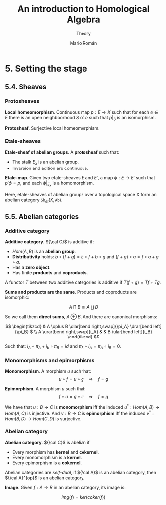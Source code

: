 #+TITLE: An introduction to Homological Algebra
#+SUBTITLE: Theory
#+AUTHOR: Mario Román
#+OPTIONS: num:nil
#+LANGUAGE: es

#+LaTeX: \setcounter{secnumdepth}{0}
#+latex_header: \usepackage{amsmath}
#+latex_header: \usepackage{amsthm}
#+latex_header: \usepackage{tikz-cd}
#+latex_header: \newtheorem{theorem}{Teorema}
#+latex_header: \newtheorem{fact}{Proposición}
#+latex_header: \newtheorem{definition}{Definición}
#+latex_header: \setlength{\parindent}{0pt}

* 5. Setting the stage
** 5.4. Sheaves
*** Protosheaves
#+begin_definition
*Local homeomorphism*. Continuous map $p : E \longrightarrow X$ such that for each $e \in E$ there is
an open neighboorhood $S$ of $e$ such that $p|_S$ is an isomorphism.
#+end_definition
#+begin_definition
*Protosheaf*. Surjective local homeomorphism.
#+end_definition

*** Etale-sheaves
#+begin_definition
*Etale-sheaf of abelian groups*. A *protosheaf* such that:

- The stalk $E_x$ is an abelian group.
- Inversion and adition are continuous.
#+end_definition

#+begin_definition
*Etale-map*. Given two etale-sheaves $E$ and $E'$, a map $\phi : E \longrightarrow E'$ such
that $p'\phi = p$, and each $\phi|_{E_x}$ is a homomorphism.
#+end_definition

Here, etale-sheaves of abelian groups over a topological space X form an
abelian category $\mathtt{Sh}_{et}(X,\mathtt{Ab})$.

** 5.5. Abelian categories

*** Additive category
#+begin_definition
*Additive category*. ${\cal C}$ is additive if:

- $Hom(A,B)$ is an *abelian group*.
- *Distributivity* holds: $b \circ (f+g) = b\circ f + b \circ g$ and $(f+g)\circ a = f\circ a + g\circ a$.
- Has a *zero object*.
- Has finite *products* and *coproducts*.

A functor $T$ between two additive categories is additive if $T(f+g) = Tf+Tg$.
#+end_definition

#+begin_theorem
*Sums and products are the same*. Products and coproducts are isomorphic:

\[A \mathbin{\Pi} B \cong A \amalg B\]

So we call them *direct sums*, $A \oplus B$. And there are canonical morphisms:

\[ \begin{tikzcd}
& A \oplus B \dlar[bend right,swap]{\pi_A} \drar[bend left]{\pi_B} $ \\
A \urar[bend right,swap]{i_A} & & B \ular[bend left]{i_B}
\end{tikzcd} \]

Such that: \(i_A \circ \pi_A + i_b \circ \pi_B = id\) and \(\pi_B \circ i_A = \pi_A \circ i_B = 0\).
#+end_theorem

*** Monomorphisms and epimorphisms
#+begin_definition
*Monomorphism*. A morphism $u$ such that:
\[u \circ f = u \circ g \quad \Rightarrow \quad f = g\]
#+end_definition
#+begin_definition
*Epimorphism*. A morphism $u$ such that:
\[f \circ u = g \circ u \quad \Rightarrow \quad f = g\]
#+end_definition

We have that $u : B \longrightarrow C$ is *monomorphism* iff the induced 
$u^\ast : Hom(A,B) \longrightarrow Hom(A,C)$ is injective. And $v : B \longrightarrow C$ is *epimorphism* 
iff the induced $v^* : Hom(B,D) \longrightarrow Hom(C,D)$ is surjective.

*** Abelian category
#+begin_definition
*Abelian category*. ${\cal C}$ is abelian if

- Every morphism has *kernel* and *cokernel*.
- Every monomorphism is a *kernel*.
- Every epimorphism is a *cokernel*.
#+end_definition

Abelian categories are /self-dual/, if ${\cal A}$ is an abelian category, then
${\cal A}^{op}$ is an abelian category.

#+begin_definition
*Image*. Given $f : A \longrightarrow B$ in an abelian category, its image is:

\[img(f) = ker(coker(f))\]
#+end_definition
